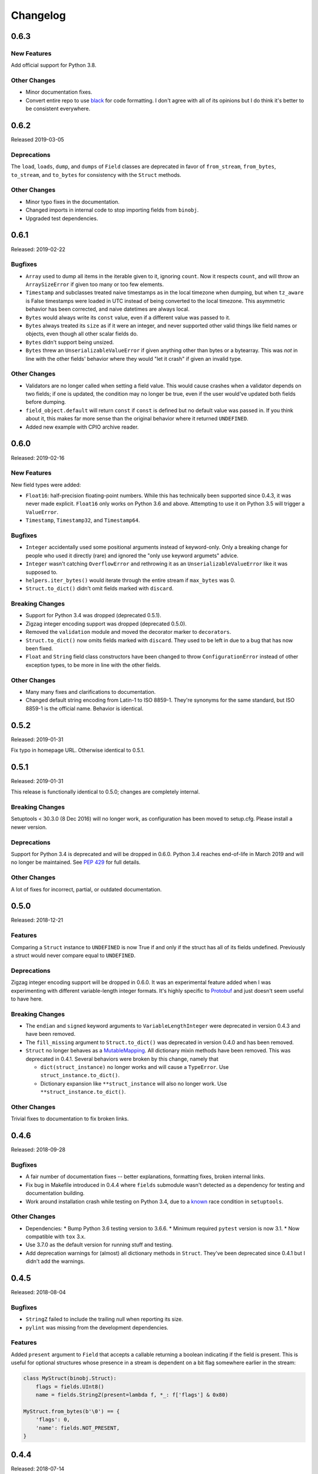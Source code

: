 Changelog
=========

0.6.3
-----

New Features
~~~~~~~~~~~~

Add official support for Python 3.8.

Other Changes
~~~~~~~~~~~~~
* Minor documentation fixes.
* Convert entire repo to use `black`_ for code formatting. I don't agree with
  all of its opinions but I do think it's better to be consistent everywhere.

.. _black: https://black.readthedocs.io/en/stable/

0.6.2
-----

Released 2019-03-05

Deprecations
~~~~~~~~~~~~

The ``load``, ``loads``, ``dump``, and ``dumps`` of ``Field`` classes are
deprecated in favor of ``from_stream``, ``from_bytes``, ``to_stream``, and
``to_bytes`` for consistency with the ``Struct`` methods.

Other Changes
~~~~~~~~~~~~~

* Minor typo fixes in the documentation.
* Changed imports in internal code to stop importing fields from ``binobj``.
* Upgraded test dependencies.

0.6.1
-----

Released: 2019-02-22

Bugfixes
~~~~~~~~

* ``Array`` used to dump all items in the iterable given to it, ignoring ``count``.
  Now it respects ``count``, and will throw an ``ArraySizeError`` if given too
  many or too few elements.
* ``Timestamp`` and subclasses treated naive timestamps as in the local timezone
  when dumping, but when ``tz_aware`` is False timestamps were loaded in UTC
  instead of being converted to the local timezone. This asymmetric behavior has
  been corrected, and naive datetimes are always local.
* ``Bytes`` would always write its ``const`` value, even if a different value
  was passed to it.
* ``Bytes`` always treated its ``size`` as if it were an integer, and never
  supported other valid things like field names or objects, even though all other
  scalar fields do.
* ``Bytes`` didn't support being unsized.
* ``Bytes`` threw an ``UnserializableValueError`` if given anything other than
  bytes or a bytearray. This was *not* in line with the other fields' behavior
  where they would "let it crash" if given an invalid type.

Other Changes
~~~~~~~~~~~~~

* Validators are no longer called when setting a field value. This would cause
  crashes when a validator depends on two fields; if one is updated, the condition
  may no longer be true, even if the user would've updated both fields before
  dumping.
* ``field_object.default`` will return ``const`` if ``const`` is defined but no
  default value was passed in. If you think about it, this makes far more sense
  than the original behavior where it returned ``UNDEFINED``.
* Added new example with CPIO archive reader.

0.6.0
-----

Released: 2019-02-16

New Features
~~~~~~~~~~~~

New field types were added:

* ``Float16``: half-precision floating-point numbers. While this has technically
  been supported since 0.4.3, it was never made explicit. ``Float16`` only works
  on Python 3.6 and above. Attempting to use it on Python 3.5 will trigger a
  ``ValueError``.
* ``Timestamp``, ``Timestamp32``, and ``Timestamp64``.

Bugfixes
~~~~~~~~

* ``Integer`` accidentally used some positional arguments instead of keyword-only.
  Only a breaking change for people who used it directly (rare) and ignored the
  "only use keyword argumets" advice.
* ``Integer`` wasn't catching ``OverflowError`` and rethrowing it as an
  ``UnserializableValueError`` like it was supposed to.
* ``helpers.iter_bytes()`` would iterate through the entire stream if ``max_bytes``
  was 0.
* ``Struct.to_dict()`` didn't omit fields marked with ``discard``.

Breaking Changes
~~~~~~~~~~~~~~~~

* Support for Python 3.4 was dropped (deprecated 0.5.1).
* Zigzag integer encoding support was dropped (deprecated 0.5.0).
* Removed the ``validation`` module and moved the decorator marker to ``decorators``.
* ``Struct.to_dict()`` now omits fields marked with ``discard``. They used to be
  left in due to a bug that has now been fixed.
* ``Float`` and ``String`` field class constructors have been changed to throw
  ``ConfigurationError`` instead of other exception types, to be more in line
  with the other fields.

Other Changes
~~~~~~~~~~~~~

* Many many fixes and clarifications to documentation.
* Changed default string encoding from Latin-1 to ISO 8859-1. They're synonyms
  for the same standard, but ISO 8859-1 is the official name. Behavior is
  identical.

0.5.2
-----

Released: 2019-01-31

Fix typo in homepage URL. Otherwise identical to 0.5.1.

0.5.1
-----

Released: 2019-01-31

This release is functionally identical to 0.5.0; changes are completely internal.

Breaking Changes
~~~~~~~~~~~~~~~~

Setuptools < 30.3.0 (8 Dec 2016) will no longer work, as configuration has been
moved to setup.cfg. Please install a newer version.

Deprecations
~~~~~~~~~~~~

Support for Python 3.4 is deprecated and will be dropped in 0.6.0. Python 3.4
reaches end-of-life in March 2019 and will no longer be maintained. See `PEP 429`_
for full details.

.. _PEP 429: https://www.python.org/dev/peps/pep-0429/

Other Changes
~~~~~~~~~~~~~

A lot of fixes for incorrect, partial, or outdated documentation.

0.5.0
-----

Released: 2018-12-21

Features
~~~~~~~~

Comparing a ``Struct`` instance to ``UNDEFINED`` is now True if and only if the
struct has all of its fields undefined. Previously a struct would never compare
equal to ``UNDEFINED``.

Deprecations
~~~~~~~~~~~~

Zigzag integer encoding support will be dropped in 0.6.0. It was an experimental
feature added when I was experimenting with different variable-length integer
formats. It's highly specific to Protobuf_ and just doesn't seem useful to have
here.

.. _Protobuf: https://developers.google.com/protocol-buffers/


Breaking Changes
~~~~~~~~~~~~~~~~

* The ``endian`` and ``signed`` keyword arguments to ``VariableLengthInteger``
  were deprecated in version 0.4.3 and have been removed.
* The ``fill_missing`` argument to ``Struct.to_dict()`` was deprecated in version
  0.4.0 and has been removed.
* ``Struct`` no longer behaves as a `MutableMapping`_. All dictionary mixin
  methods have been removed. This was deprecated in 0.4.1. Several behaviors were
  broken by this change, namely that

  * ``dict(struct_instance)`` no longer works and will cause a ``TypeError``.
    Use ``struct_instance.to_dict()``.
  * Dictionary expansion like ``**struct_instance`` will also no longer work. Use
    ``**struct_instance.to_dict()``.

.. _MutableMapping: https://docs.python.org/3/library/collections.abc.html#collections.abc.MutableMapping

Other Changes
~~~~~~~~~~~~~

Trivial fixes to documentation to fix broken links.

0.4.6
-----

Released: 2018-09-28

Bugfixes
~~~~~~~~

* A fair number of documentation fixes -- better explanations, formatting fixes,
  broken internal links.
* Fix bug in Makefile introduced in 0.4.4 where ``fields`` submodule wasn't
  detected as a dependency for testing and documentation building.
* Work around installation crash while testing on Python 3.4, due to a known_ race
  condition in ``setuptools``.

.. _known: https://github.com/pypa/setuptools/issues/951

Other Changes
~~~~~~~~~~~~~

* Dependencies:
  * Bump Python 3.6 testing version to 3.6.6.
  * Minimum required ``pytest`` version is now 3.1.
  * Now compatible with ``tox`` 3.x.
* Use 3.7.0 as the default version for running stuff and testing.
* Add deprecation warnings for (almost) all dictionary methods in ``Struct``.
  They've been deprecated since 0.4.1 but I didn't add the warnings.

0.4.5
-----

Released: 2018-08-04

Bugfixes
~~~~~~~~

* ``StringZ`` failed to include the trailing null when reporting its size.
* ``pylint`` was missing from the development dependencies.

Features
~~~~~~~~

Added ``present`` argument to ``Field`` that accepts a callable returning a
boolean indicating if the field is present. This is useful for optional
structures whose presence in a stream is dependent on a bit flag somewhere
earlier in the stream:

.. code-block:: python

    class MyStruct(binobj.Struct):
        flags = fields.UInt8()
        name = fields.StringZ(present=lambda f, *_: f['flags'] & 0x80)

    MyStruct.from_bytes(b'\0') == {
        'flags': 0,
        'name': fields.NOT_PRESENT,
    }

0.4.4
-----

Released: 2018-07-14

Bugfixes
~~~~~~~~

* Loading floats didn't work at all because ``size`` wasn't set in the constructor.
* Fixed minor typo in the documentation.

Other Changes
~~~~~~~~~~~~~

This release is a significant rearrangement of the code, but no behavior has
changed.

``binobj.fields`` was split from a module into a subpackage, with the following
modules:

* ``base``: The ``Field`` base class and a few other things.
* ``containers``: The fields used to nest other schemas and fields, such as
  ``Array`` and ``Nested``.
* ``numeric``: All fields representing numeric values, such as integers and
   floats.
* ``stringlike``: All fields that are text strings or bytes.


0.4.3
-----

Released: 2018-07-09

Bugfixes
~~~~~~~~

* You no longer need to specify the signedness of variable-length integer fields,
  since those are hard-coded by the standards anyway.
* Outdated documentation was missing some arguments in ``_do_load`` and ``_do_dump``
  examples.

Features
~~~~~~~~

* Added the ``Float32`` and ``Float64`` fields. These support 32- and 64-bit
  floating-point numbers stored in IEEE-754:2008 interchange format.
* Added support for signed and unsigned `LEB128 <https://en.wikipedia.org/wiki/LEB128>`_
  variable-length integers.

Deprecations
~~~~~~~~~~~~

* Passing the ``signed`` or ``endian`` keyword arguments to a ``VariableLengthInteger``
  is now superfluous, and will cause a ``DeprecationWarning``. These arguments
  will be removed in a future version.
* Importing ``Field`` objects *directly* from ``binobj`` is deprecated. Import
  them from ``binobj.fields`` instead. This will reduce namespace clutter.

.. code-block:: python

    # Deprecated:
    from binobj import String

    # Do this instead:
    from binobj.fields import String

Other Changes
~~~~~~~~~~~~~

* Use the "Alabaster" theme for documentation instead of RTD.
* Relax the dependency on ``bumpversion``.

0.4.2
-----

Released: 2018-06-07

Bugfixes
~~~~~~~~

Variable-length integer fields now set their ``size`` attribute if ``const`` is
defined. *Not* doing so was apparently a deliberate decision, which I no longer
understand.

Other Changes
~~~~~~~~~~~~~

* ``Union`` now throws a ``ConfigurationError`` if it gets a ``Field`` class
  instead of an instance of a ``Field`` class. This would otherwise result in
  hard to debug ``TypeError``\s being thrown when trying to load or dump.
* Trying to use a ``computes`` decorator on a const field will trigger a
  ``ConfigurationError``.
* ``Bytes`` no longer crashes with an ``UndefinedSizeError`` if it isn't given a
  size. I'm not sure why I ever thought that ``Bytes`` should only be a fixed
  length.

0.4.1
-----

Released: 2018-05-13

Bugfixes
~~~~~~~~

* Struct size couldn't be calculated if the struct contained computed fields or
  had to use the default value for any field.
* Setting the value of a computed or const field would persist until that field
  was deleted. Trying to modify a computed or const field will now trigger a
  ``ImmutableFieldError``.
* Accessing a field as an attribute no longer sets the field to its default
  value if the field hasn't been assigned yet. This made sense before computed
  fields were added, since ostensibly changing one field wouldn't affect any
  others.
* Values assigned to a struct using dictionary notation were not validated.
* ``len()`` now throws a ``MissingRequiredValueError`` exception if the struct
  size couldn't be computed. ``UndefinedSizeError`` is a configuration error and
  in retrospect made no sense to throw there.
* A better error message is shown when accessing a ``Struct`` using a field name
  that doesn't exist.
* Attempting to get the value of a field that hasn't been set yet via dictionary
  access used to throw a ``KeyError`` even if it was a computed field. Now it
  throws the expected ``MissingRequiredValueError``.

Other Changes
~~~~~~~~~~~~~

* Dictionary methods on ``Struct`` like ``get``, ``setdefault``, etc. are
  **deprecated** and should not be used anymore. They will be removed in 0.5.0.
* Validator decorators now detect when they're being misused (i.e. called as
  ``@validator`` instead of ``@validator()`` and throw a helpful exception.
* Bump tested CPython versions to the latest release, i.e. 3.4.7 -> 3.4.8, etc.
* Bump PyPy3.5 5.10 to v6.0


0.4.0
-----

Released: 2018-04-21

Bugfixes
~~~~~~~~

* Removed unused ``__computed_fields__`` property from ``Struct`` classes. It was
  accidentally left in.
* Fixed WAV file generation in the examples. It was writing the frequency of the
  wave to the file, not the amplitude.
* Miscellaneous tweaks and typo corrections in documentation.

Features
~~~~~~~~

Added support for adding validators on fields, both as methods in their ``Struct``
and passed in to the constructor. You can also have validator methods that
validate the entire ``Struct`` just after loading or just before dumping.

Breaking Changes
~~~~~~~~~~~~~~~~

* Dropped support for Python 3.3, which has been deprecated. Please upgrade to a
  newer version of Python.
* ``VariableSizedFieldError`` was deprecated in 0.3.1. It has been removed and
  completely replaced by ``UndefinedSizeError``.

Other Changes
~~~~~~~~~~~~~

* Start testing on Python 3.7.
* Assigning directly to the ``__values__`` dict in a ``Struct`` is **deprecated**,
  as it circumvents validators. ``__values__`` will be removed in a future
  release.

0.3.1
-----

Released: 2018-03-28

Bugfixes
~~~~~~~~

* Fixed bug where ``Bytes`` wasn't checking how many bytes it was writing when
  dumping.
* Fixed bug where ``Field.size`` was incorrectly computed for fields where
  ``len(const)`` wasn't equivalent to the field size, e.g. for ``String`` fields
  using a UTF-16 encoding.


Other Changes
~~~~~~~~~~~~~

* ``VariableSizedFieldError`` has been **deprecated**, and will be replaced by
  ``UndefinedSizeError``. This is because the exception name and error message
  was misleadingly narrow in scope.
* Removed undocumented ``loaded_fields`` and ``all_fields`` arguments from the
  loading and dumping methods in ``Struct``. They were left in by mistake and
  never used.


0.3.0
-----

Released: 2018-03-23

Bugfixes
~~~~~~~~

* Fixed field redefinition detection. Subclassing wasn't supported in earlier
  versions but the code was still there.

Features
~~~~~~~~

1. ``Array`` can now take another ``Field`` or a string naming a ``Field`` as its
   ``count`` argument. This lets you avoid having to write a halting function:

.. code-block:: python

    # As of 0.3.0:
    class MyStruct(Struct):
        n_numbers = UInt16()
        numbers = Array(UInt16(), count=n_numbers)

    # For earlier versions:

    def halt_n_numbers(seq, stream, values, context, loaded_fields):
        return len(values) >= loaded_fields['n_numbers']

    class MyStruct(Struct):
        n_numbers = UInt16()
        numbers = Array(UInt16(), halt_check=halt_n_numbers)

2. The new ``computes`` decorator gives you the ability to use a function to
   dynamically compute the value of a field when serializing, instead of passing
   it in yourself.

3. New field type ``Union`` allows you to emulate C's ``union`` storage class
   using fields, structs, or any combination of the two.

4. Added ``struct`` and ``obj`` keyword arguments to ``ConfigurationError`` to
   give more flexibility in what errors it and its subclasses can be used for.


Breaking Changes
~~~~~~~~~~~~~~~~

None.


Documentation
~~~~~~~~~~~~~

* Changed development stage from alpha stage to beta.
* Expanded documentation of existing code, fixed inter-module references.


0.2.1
-----

Released: 2018-03-18


Bugfixes
~~~~~~~~

1. Fixed argument names in overridden methods of some fields differing from their
   superclass' signature. Affects ``Integer``, ``String``, ``StringZ`` and
   ``VariableLengthInteger``.
2. Fixed ``to_dict()`` method of ``Struct`` so that it recurses and converts all
   nested fields and arrays into Python dicts as well. This means that the output
   of ``Struct.to_dict()`` is JSON-serializable if all fields are defined.
3. Changed ``BytesIO`` in documentation to ``BufferedIOBase`` since ``FileIO`` is
   also a legitimate input type.
4. ``Array`` halt functions can now reference the fields that have already been
   deserialized. This was supposed to be included in 0.1.0 but somehow was
   overlooked.

Breaking Changes
~~~~~~~~~~~~~~~~

* The fix for bug 2:

  * ``dict(struct)`` and ``struct.to_dict()`` no longer give identical results.
  * For nested structures, ``struct.to_dict()`` will return dictionaries where
    the old behavior would return instances of those ``Struct`` objects. This
    only matters if your code relied on nested structs being ``Struct`` objects.

* The fix for bug 4 added additional a positional argument to ``_do_load``,
  ``_do_dump``, and the halt functions. This will break subclasses that define
  these functions, but the fix is minimal:

  * Add ``loaded_fields`` as the last argument to your halt functions as well as
    any overridden ``_do_load`` methods in custom fields.
  * Add ``all_fields`` as the last argument to ``_do_dump`` methods in custom
    fields.


Documentation
~~~~~~~~~~~~~

* Added WAV file example and unit tests.
* Changed "end to end tests" file into a BMP file example since it was only using
  the BMP format anyway.
* Added comprehensive tutorial on basics with a bit of intermediate stuff.


0.2.0
-----

Released: 2018-03-04

Bugfixes
~~~~~~~~

* ``StringZ`` can now load strings in character encodings that use more than one
  byte to represent null, e.g. UTF-16.
* Fixed some typos in documentation.

Features
~~~~~~~~

* ``String`` and its subclasses now take a ``pad_byte`` argument that pads strings
  with that byte if they're too short after encoding. For example:

.. code-block:: python

    >>> String(size=4, pad_byte=b' ').dumps('a')
    b'a   '

Breaking Changes
~~~~~~~~~~~~~~~~

None.


0.1.0
-----

Released: 2018-03-03

Initial release.
